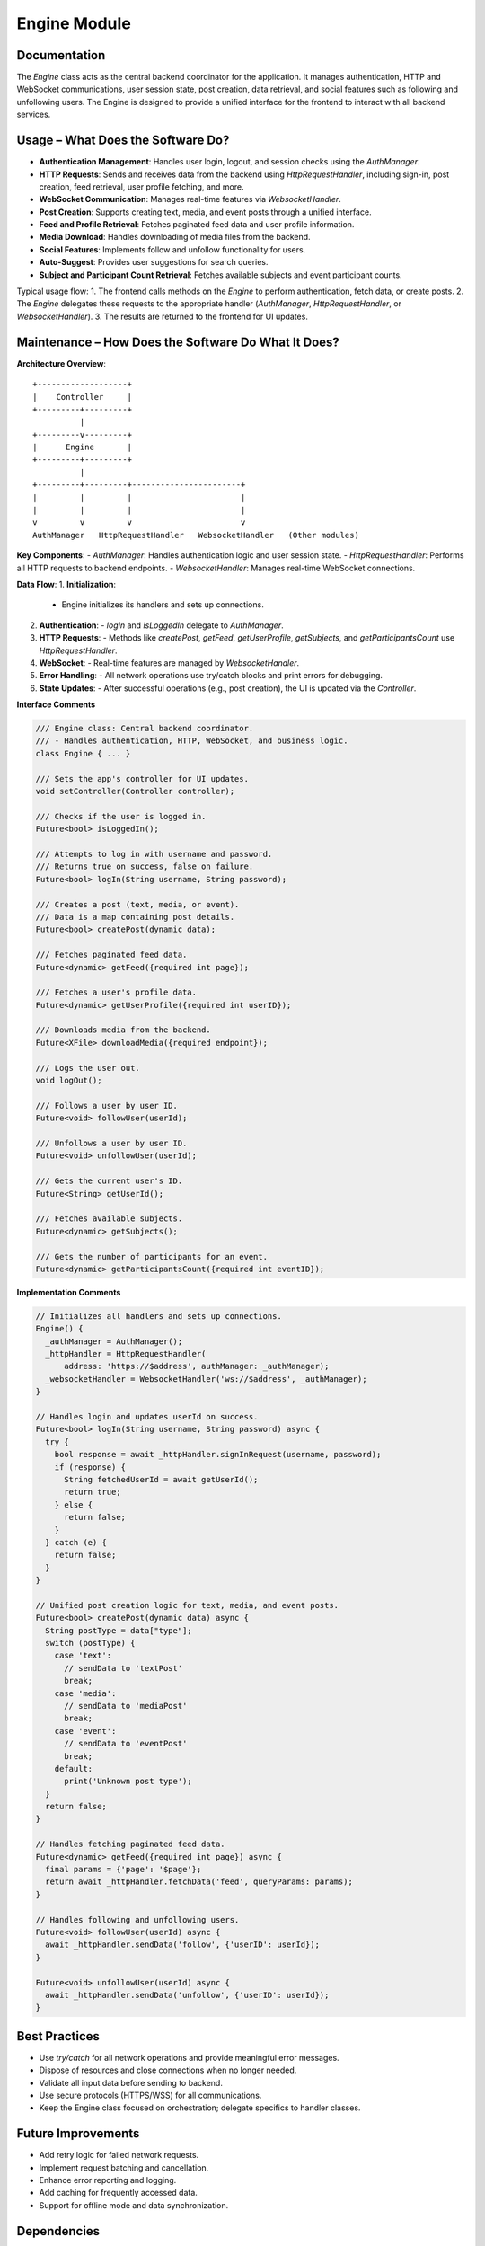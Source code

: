 Engine Module
=============

Documentation
-------------

The `Engine` class acts as the central backend coordinator for the application. It manages authentication, HTTP and WebSocket communications, user session state, post creation, data retrieval, and social features such as following and unfollowing users. The Engine is designed to provide a unified interface for the frontend to interact with all backend services.

Usage – What Does the Software Do?
----------------------------------

- **Authentication Management**:  
  Handles user login, logout, and session checks using the `AuthManager`.
- **HTTP Requests**:  
  Sends and receives data from the backend using `HttpRequestHandler`, including sign-in, post creation, feed retrieval, user profile fetching, and more.
- **WebSocket Communication**:  
  Manages real-time features via `WebsocketHandler`.
- **Post Creation**:  
  Supports creating text, media, and event posts through a unified interface.
- **Feed and Profile Retrieval**:  
  Fetches paginated feed data and user profile information.
- **Media Download**:  
  Handles downloading of media files from the backend.
- **Social Features**:  
  Implements follow and unfollow functionality for users.
- **Auto-Suggest**:  
  Provides user suggestions for search queries.
- **Subject and Participant Count Retrieval**:  
  Fetches available subjects and event participant counts.

Typical usage flow:
1. The frontend calls methods on the `Engine` to perform authentication, fetch data, or create posts.
2. The `Engine` delegates these requests to the appropriate handler (`AuthManager`, `HttpRequestHandler`, or `WebsocketHandler`).
3. The results are returned to the frontend for UI updates.

Maintenance – How Does the Software Do What It Does?
----------------------------------------------------

**Architecture Overview**::

    +-------------------+
    |    Controller     |
    +---------+---------+
              |
    +---------v---------+
    |      Engine       |
    +---------+---------+
              |
    +---------+---------+-----------------------+
    |         |         |                       |
    |         |         |                       |
    v         v         v                       v
    AuthManager   HttpRequestHandler   WebsocketHandler   (Other modules)

**Key Components**:
- `AuthManager`: Handles authentication logic and user session state.
- `HttpRequestHandler`: Performs all HTTP requests to backend endpoints.
- `WebsocketHandler`: Manages real-time WebSocket connections.

**Data Flow**:
1. **Initialization**:  
   - Engine initializes its handlers and sets up connections.
2. **Authentication**:  
   - `logIn` and `isLoggedIn` delegate to `AuthManager`.
3. **HTTP Requests**:  
   - Methods like `createPost`, `getFeed`, `getUserProfile`, `getSubjects`, and `getParticipantsCount` use `HttpRequestHandler`.
4. **WebSocket**:  
   - Real-time features are managed by `WebsocketHandler`.
5. **Error Handling**:  
   - All network operations use try/catch blocks and print errors for debugging.
6. **State Updates**:  
   - After successful operations (e.g., post creation), the UI is updated via the `Controller`.

**Interface Comments**

.. code-block:: dart

   /// Engine class: Central backend coordinator.
   /// - Handles authentication, HTTP, WebSocket, and business logic.
   class Engine { ... }

   /// Sets the app's controller for UI updates.
   void setController(Controller controller);

   /// Checks if the user is logged in.
   Future<bool> isLoggedIn();

   /// Attempts to log in with username and password.
   /// Returns true on success, false on failure.
   Future<bool> logIn(String username, String password);

   /// Creates a post (text, media, or event).
   /// Data is a map containing post details.
   Future<bool> createPost(dynamic data);

   /// Fetches paginated feed data.
   Future<dynamic> getFeed({required int page});

   /// Fetches a user's profile data.
   Future<dynamic> getUserProfile({required int userID});

   /// Downloads media from the backend.
   Future<XFile> downloadMedia({required endpoint});

   /// Logs the user out.
   void logOut();

   /// Follows a user by user ID.
   Future<void> followUser(userId);

   /// Unfollows a user by user ID.
   Future<void> unfollowUser(userId);

   /// Gets the current user's ID.
   Future<String> getUserId();

   /// Fetches available subjects.
   Future<dynamic> getSubjects();

   /// Gets the number of participants for an event.
   Future<dynamic> getParticipantsCount({required int eventID});

**Implementation Comments**

.. code-block:: dart

   // Initializes all handlers and sets up connections.
   Engine() {
     _authManager = AuthManager();
     _httpHandler = HttpRequestHandler(
         address: 'https://$address', authManager: _authManager);
     _websocketHandler = WebsocketHandler('ws://$address', _authManager);
   }

   // Handles login and updates userId on success.
   Future<bool> logIn(String username, String password) async {
     try {
       bool response = await _httpHandler.signInRequest(username, password);
       if (response) {
         String fetchedUserId = await getUserId();
         return true;
       } else {
         return false;
       }
     } catch (e) {
       return false;
     }
   }

   // Unified post creation logic for text, media, and event posts.
   Future<bool> createPost(dynamic data) async {
     String postType = data["type"];
     switch (postType) {
       case 'text':
         // sendData to 'textPost'
         break;
       case 'media':
         // sendData to 'mediaPost'
         break;
       case 'event':
         // sendData to 'eventPost'
         break;
       default:
         print('Unknown post type');
     }
     return false;
   }

   // Handles fetching paginated feed data.
   Future<dynamic> getFeed({required int page}) async {
     final params = {'page': '$page'};
     return await _httpHandler.fetchData('feed', queryParams: params);
   }

   // Handles following and unfollowing users.
   Future<void> followUser(userId) async {
     await _httpHandler.sendData('follow', {'userID': userId});
   }

   Future<void> unfollowUser(userId) async {
     await _httpHandler.sendData('unfollow', {'userID': userId});
   }

Best Practices
--------------

- Use `try/catch` for all network operations and provide meaningful error messages.
- Dispose of resources and close connections when no longer needed.
- Validate all input data before sending to backend.
- Use secure protocols (HTTPS/WSS) for all communications.
- Keep the Engine class focused on orchestration; delegate specifics to handler classes.

Future Improvements
-------------------

- Add retry logic for failed network requests.
- Implement request batching and cancellation.
- Enhance error reporting and logging.
- Add caching for frequently accessed data.
- Support for offline mode and data synchronization.

Dependencies
------------

- `auth_manager.dart`: Authentication management.
- `http_request_handler.dart`: HTTP communications.
- `websocket_handler.dart`: Real-time messaging.
- `image_picker`: Media file handling.
- `notifier.dart`, `config.dart`: Application configuration and state.

References
----------

- Dart Async Programming Guide
- REST API Best Practices
- WebSocket Protocol Specification
- Flutter/Dart Documentation

